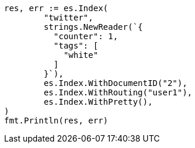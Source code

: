 // Generated from docs-get_0ba0b2db24852abccb7c0fc1098d566e_test.go
//
[source, go]
----
res, err := es.Index(
	"twitter",
	strings.NewReader(`{
	  "counter": 1,
	  "tags": [
	    "white"
	  ]
	}`),
	es.Index.WithDocumentID("2"),
	es.Index.WithRouting("user1"),
	es.Index.WithPretty(),
)
fmt.Println(res, err)
----
